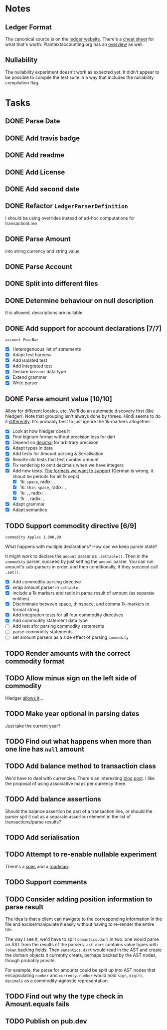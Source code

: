 * Notes
** Ledger Format
The canonical source is on the [[https://www.ledger-cli.org/3.0/doc/ledger3.html#Journal-File-Format-for-Developers][ledger website]]. There's a [[https://devhints.io/ledger][cheat sheet]]
for what that's worth. Plaintextaccounting.org has an [[https://plaintextaccounting.org/quickref/][overview]] as well.
** Nullability
The nullability experiment doesn't work as expected yet. It didn't
appear to be possible to compile the test suite in a way that includes
the nullability compilation flag.


* Tasks
** DONE Parse Date
** DONE Add travis badge
** DONE Add readme
** DONE Add License
** DONE Add second date
** DONE Refactor =LedgerParserDefinition=
I should be using overrides instead of ad-hoc computations for transactionLine
** DONE Parse Amount
into string currency and string value
** DONE Parse Account
** DONE Split into different files
** DONE Determine behaviour on null description
It is allowed, descriptions are nullable
** DONE Add support for account declarations [7/7]
=account Foo:Bar=
- [X] Heterogenuous list of statements
- [X] Adapt test harness
- [X] Add isolated test
- [X] Add integrated test
- [X] Declare =Account= data type
- [X] Extend grammar
- [X] Write parser
** DONE Parse amount value [10/10]
Allow for different locales, etc. We'll do an automatic discovery
first (like hledger). Note that grouping isn't always done by
threes. Hindi seems to do it [[https://docs.microsoft.com/en-us/globalization/locale/number-formatting][differently]]. It's probably best to just
ignore the 1k-markers altogether.
- [X] Look at how hledger does it
- [X] Find bignum format without precision loss for dart
- [X] Depend on [[https://pub.dev/packages/decimal][decimal]] for arbitrary precision
- [X] Adapt types in data
- [X] Add tests for Amount parsing & Serialisation
- [X] Rewrite old tests that test number amount
- [X] Fix rendering to omit decimals when we have integers
- [X] Add new tests. [[https://docs.oracle.com/cd/E19455-01/806-0169/overview-9/index.html][The formats we want to support]] (German is wrong, it shoud be periods for all 1k seps)
  - [X] 1k: =space=, radix: =,=
  - [X] 1k: =thin space=, radix: =,=
  - [X] 1k: =,=, radix: =.=
  - [X] 1k =.=, radix: =,=
- [X] Adapt grammar
- [X] Adapt semantics
** TODO Support commodity directive [6/9]
=commodity Apples 1.000,00=

What happens with multiple declarations? How can we keep parser state?

It might work to declare the =amount= parser as =.settable()=. Then in the
=commodity= parser, succeed by just setting the =amount= parser. You can
run amount's sub-parsers in order, and then conditionally, if they
succeed call =.set()=.

- [X] Add commodity parsing directive
- [X] wrap amount parser in =settable=
- [X] include a 1k markers and radix in parse result of amount (as separate entities)
- [X] Discriminate between space, thinspace, and comma 1k-markers in format string
- [X] Add integration tests for all four commodity directives
- [X] Add commodity statement data type
- [ ] Add test sfor parsing commodity statements
- [ ] parse commodity statements
- [ ] set amount parsers as a side effect of parsing =commodity=
** TODO Render amounts with the correct commodity format
** TODO Allow minus sign on the left side of commodity
Hledger [[https://hledger.org/journal.html#amounts][allows it]]...
** TODO Make year optional in parsing dates
Just take the current year?
** TODO Find out what happens when more than one line has =null= amount
** TODO Add balance method to transaction class
We'd have to deal with currencies. There's an interesting [[https://deque.blog/2017/08/17/a-study-of-4-money-class-designs-featuring-martin-fowler-kent-beck-and-ward-cunningham-implementations/][blog
post]]. I like the proposal of using associative maps per currency there.
** TODO Add balance assertions
Should the balance assertion be part of a transaction line, or should
the parser spit it out as a separate assertion element in the list of
transactions/parse results?
** TODO Add serialisation
** TODO Attempt to re-enable nullable experiment
There's a [[https://github.com/dart-lang/language/blob/master/accepted/future-releases/nnbd/feature-specification.md][spec]] and a [[https://github.com/dart-lang/language/blob/master/accepted/future-releases/nnbd/roadmap.md][roadmap]].
** TODO Support comments
** TODO Consider adding position information to parse result
The idea is that a client can navigate to the corresponding
information in the file and excise/manipulate it easily without having
to re-render the entire file.

The way I see it, we'd have to split =semantics.dart= in two: one would
parse an AST from the results of the parsers. =ast.dart= contains value
types with =Token= backing fields. Then =semantics.dart= would read in the
AST and create the domain objects it currently creats, perhaps backed
by the AST nodes, though probably private.

For example, the parse for amounts could be split up into AST nodes
that encapsulating =number= and =currency=. =number= would hold =sign=,
=digits=, =decimals= as a commodity-agnostic representation.
** TODO Find out why the type check in Amount.equals fails
** TODO Publish on pub.dev
